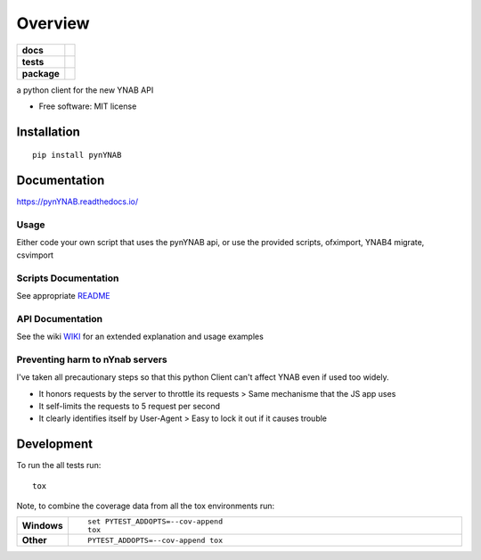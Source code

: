 ========
Overview
========

.. start-badges

.. list-table::
    :stub-columns: 1

    * - docs
      - |docs|
    * - tests
      - | |travis|
        | |coveralls|
    * - package
      - | |version| |wheel| |supported-versions| |supported-implementations|
        | |commits-since|

.. |docs| image:: https://readthedocs.org/projects/pynYNAB/badge/?style=flat
    :target: https://readthedocs.org/projects/pynYNAB
    :alt: Documentation Status

.. |travis| image:: https://travis-ci.org/rienafairefr/pynYNAB.svg?branch=master
    :alt: Travis-CI Build Status
    :target: https://travis-ci.org/rienafairefr/pynYNAB

.. |coveralls| image:: https://coveralls.io/repos/rienafairefr/pynYNAB/badge.svg?branch=master&service=github
    :alt: Coverage Status
    :target: https://coveralls.io/r/rienafairefr/pynYNAB

.. |version| image:: https://img.shields.io/pypi/v/pynYNAB.svg
    :alt: PyPI Package latest release
    :target: https://pypi.python.org/pypi/pynYNAB

.. |commits-since| image:: https://img.shields.io/github/commits-since/rienafairefr/pynYNAB/v0.5.5.svg
    :alt: Commits since latest release
    :target: https://github.com/rienafairefr/pynYNAB/compare/v0.5.5...master

.. |wheel| image:: https://img.shields.io/pypi/wheel/pynYNAB.svg
    :alt: PyPI Wheel
    :target: https://pypi.python.org/pypi/pynYNAB

.. |supported-versions| image:: https://img.shields.io/pypi/pyversions/pynYNAB.svg
    :alt: Supported versions
    :target: https://pypi.python.org/pypi/pynYNAB

.. |supported-implementations| image:: https://img.shields.io/pypi/implementation/pynYNAB.svg
    :alt: Supported implementations
    :target: https://pypi.python.org/pypi/pynYNAB


.. end-badges

a python client for the new YNAB API

* Free software: MIT license

Installation
============

::

    pip install pynYNAB

Documentation
=============

https://pynYNAB.readthedocs.io/

Usage
-----

Either code your own script that uses the pynYNAB api, or use the provided scripts, ofximport, YNAB4 migrate, csvimport

Scripts Documentation
---------------------

See appropriate `README`_

API Documentation
-----------------

See the wiki `WIKI`_ for an extended explanation and usage examples

Preventing harm to nYnab servers
---------------------------

I've taken all precautionary steps so that this python Client can't affect YNAB even if used too widely. 

* It honors requests by the server to throttle its requests  >  Same mechanisme that the JS app uses
* It self-limits the requests to 5 request per second 
* It clearly identifies itself by User-Agent > Easy to lock it out if it causes trouble

Development
===========

To run the all tests run::

    tox

Note, to combine the coverage data from all the tox environments run:

.. list-table::
    :widths: 10 90
    :stub-columns: 1

    - - Windows
      - ::

            set PYTEST_ADDOPTS=--cov-append
            tox

    - - Other
      - ::

            PYTEST_ADDOPTS=--cov-append tox

.. _README: https://github.com/rienafairefr/nYNABapi/blob/master/scripts/README.rst
.. _WIKI: https://github.com/rienafairefr/pynYNAB/wiki